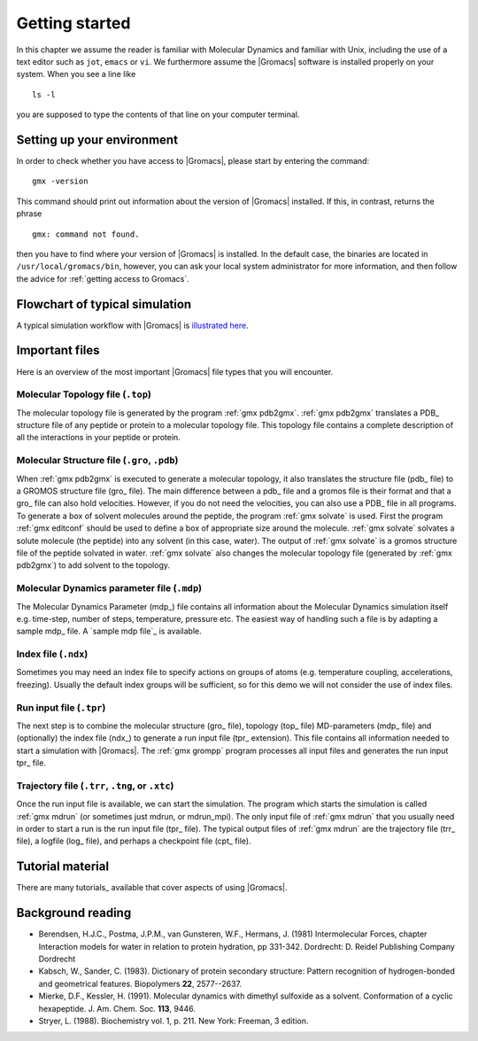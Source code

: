 Getting started
===============

In this chapter we assume the reader is familiar with Molecular Dynamics and
familiar with Unix, including the use of a text editor such as ``jot``, ``emacs``
or ``vi``. We furthermore assume the |Gromacs| software is installed properly on
your system. When you see a line like

::

    ls -l

you are supposed to type the contents of that line on your computer terminal.

Setting up your environment
---------------------------
In order to check whether you have access to |Gromacs|, please
start by entering the command:

::

    gmx -version

This command should print out information about the version of |Gromacs|
installed. If this, in contrast, returns the phrase

::

    gmx: command not found.

then you have to find where your version of |Gromacs| is installed. In
the default case, the binaries are located in
``/usr/local/gromacs/bin``, however, you can ask your local system
administrator for more information, and then follow the advice for
:ref:`getting access to Gromacs`.

Flowchart of typical simulation
-------------------------------
A typical simulation workflow with |Gromacs| is `illustrated here <../online/flow.html>`_.

Important files
---------------
Here is an overview of the most important |Gromacs| file types that you will
encounter.

Molecular Topology file (``.top``)
^^^^^^^^^^^^^^^^^^^^^^^^^^^^^^^^^^

The molecular topology file is generated by the program :ref:`gmx pdb2gmx`.
:ref:`gmx pdb2gmx` translates a PDB_ structure file of any
peptide or protein to a molecular topology file. This topology file
contains a complete description of all the interactions in your
peptide or protein.

Molecular Structure file (``.gro``, ``.pdb``)
^^^^^^^^^^^^^^^^^^^^^^^^^^^^^^^^^^^^^^^^^^^^^

When :ref:`gmx pdb2gmx` is executed to generate a molecular topology, it
also translates the structure file (pdb_ file) to a GROMOS structure
file (gro_ file). The main difference between a pdb_ file and a gromos
file is their format and that a gro_ file can also hold
velocities. However, if you do not need the velocities, you can also
use a PDB_ file in all programs. To generate a box of solvent
molecules around the peptide, the program :ref:`gmx solvate` is
used. First the program :ref:`gmx editconf` should be used to define a box
of appropriate size around the molecule. :ref:`gmx solvate` solvates a
solute molecule (the peptide) into any solvent (in this case,
water). The output of :ref:`gmx solvate` is a gromos structure file of the
peptide solvated in water. :ref:`gmx solvate` also changes the molecular
topology file (generated by :ref:`gmx pdb2gmx`) to add solvent to the
topology.

Molecular Dynamics parameter file (``.mdp``)
^^^^^^^^^^^^^^^^^^^^^^^^^^^^^^^^^^^^^^^^^^^^

The Molecular Dynamics Parameter (mdp_) file contains all information
about the Molecular Dynamics simulation itself e.g. time-step, number
of steps, temperature, pressure etc. The easiest way of handling such
a file is by adapting a sample mdp_ file. A `sample mdp file`_ is
available.

Index file (``.ndx``)
^^^^^^^^^^^^^^^^^^^^^

Sometimes you may need an index file to specify actions on groups of
atoms (e.g. temperature coupling, accelerations, freezing). Usually
the default index groups will be sufficient, so for this demo we will
not consider the use of index files.

Run input file (``.tpr``)
^^^^^^^^^^^^^^^^^^^^^^^^^

The next step is to combine the molecular structure (gro_ file),
topology (top_ file) MD-parameters (mdp_ file) and (optionally) the
index file (ndx_) to generate a run input file (tpr_ extension). This
file contains all information needed to start a simulation with
|Gromacs|. The :ref:`gmx grompp` program processes all input files and
generates the run input tpr_ file.

Trajectory file (``.trr``, ``.tng``, or ``.xtc``)
^^^^^^^^^^^^^^^^^^^^^^^^^^^^^^^^^^^^^^^^^^^^^^^^^

Once the run input file is available, we can start the simulation. The
program which starts the simulation is called :ref:`gmx mdrun` (or
sometimes just mdrun, or mdrun_mpi). The only input file of :ref:`gmx mdrun`
that you usually need in order to start a run is the run input
file (tpr_ file). The typical output files of :ref:`gmx mdrun` are the
trajectory file (trr_ file), a logfile (log_ file), and perhaps a
checkpoint file (cpt_ file).

Tutorial material
-----------------
There are many tutorials_ available that cover aspects of using |Gromacs|.

Background reading
------------------
*   Berendsen, H.J.C., Postma, J.P.M., van Gunsteren, W.F., Hermans, J. (1981)
    Intermolecular Forces, chapter Interaction models for water in relation to
    protein hydration, pp 331-342. Dordrecht: D. Reidel Publishing Company
    Dordrecht
*   Kabsch, W., Sander, C. (1983).     Dictionary of protein secondary
    structure: Pattern recognition of hydrogen-bonded and geometrical features.
    Biopolymers **22**, 2577--2637.
*   Mierke, D.F., Kessler, H. (1991).     Molecular dynamics with dimethyl
    sulfoxide as a solvent. Conformation of a cyclic hexapeptide. J. Am. Chem.
    Soc. **113**, 9446.
*   Stryer, L. (1988).     Biochemistry vol. 1, p. 211. New York: Freeman, 3
    edition.
